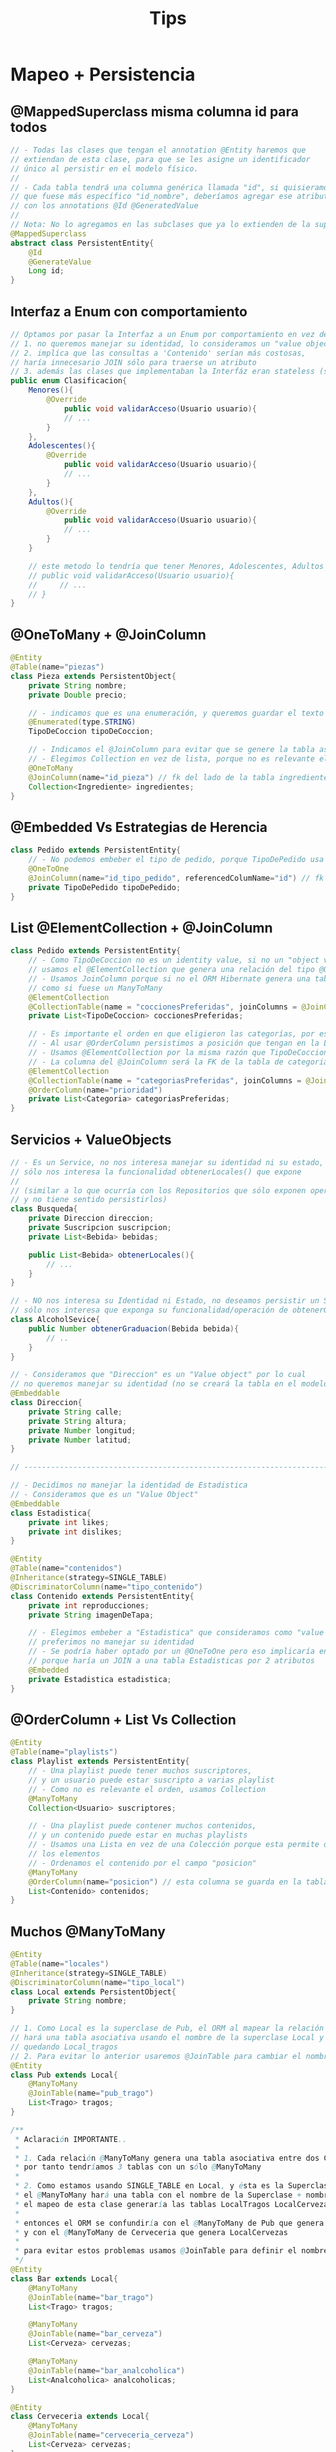 #+TITLE: Tips
* Mapeo + Persistencia
** @MappedSuperclass misma columna id para todos
   #+BEGIN_SRC java
     // - Todas las clases que tengan el annotation @Entity haremos que
     // extiendan de esta clase, para que se les asigne un identificador
     // único al persistir en el modelo físico.
     //
     // - Cada tabla tendrá una columna genérica llamada "id", si quisieramos
     // que fuese más específico "id_nombre", deberíamos agregar ese atributo en cada clase
     // con los annotations @Id @GeneratedValue
     //
     // Nota: No lo agregamos en las subclases que ya lo extienden de la superclase
     @MappedSuperclass
     abstract class PersistentEntity{
         @Id
         @GenerateValue
         Long id;
     }
   #+END_SRC
** Interfaz a Enum con comportamiento
   #+BEGIN_SRC java
     // Optamos por pasar la Interfaz a un Enum por comportamiento en vez de una Clase Abstracta porque
     // 1. no queremos manejar su identidad, lo consideramos un "value object"
     // 2. implíca que las consultas a 'Contenido' serían más costosas,
     // haría innecesario JOIN sólo para traerse un atributo
     // 3. además las clases que implementaban la Interfáz eran stateless (sin estado)
     public enum Clasificacion{
         Menores(){
             @Override
                 public void validarAcceso(Usuario usuario){
                 // ...
             }
         },
         Adolescentes(){
             @Override
                 public void validarAcceso(Usuario usuario){
                 // ...
             }
         },
         Adultos(){
             @Override
                 public void validarAcceso(Usuario usuario){
                 // ...
             }
         }
     
         // este metodo lo tendría que tener Menores, Adolescentes, Adultos
         // public void validarAcceso(Usuario usuario){
         //     // ...
         // }
     }
   #+END_SRC
** @OneToMany + @JoinColumn
   #+BEGIN_SRC java
     @Entity
     @Table(name="piezas")
     class Pieza extends PersistentObject{
         private String nombre;
         private Double precio;
     
         // - indicamos que es una enumeración, y queremos guardar el texto en vez del valor numérico
         @Enumerated(type.STRING)
         TipoDeCoccion tipoDeCoccion;
     
         // - Indicamos el @JoinColumn para evitar que se genere la tabla asociativa de ManyToMany
         // - Elegimos Collection en vez de lista, porque no es relevante el orden
         @OneToMany
         @JoinColumn(name="id_pieza") // fk del lado de la tabla ingredientes
         Collection<Ingrediente> ingredientes;
     }
   #+END_SRC
** @Embedded Vs Estrategias de Herencia
   #+BEGIN_SRC java
     class Pedido extends PersistentEntity{
         // - No podemos embeber el tipo de pedido, porque TipoDePedido usa una estrategia de herencia
         @OneToOne
         @JoinColumn(name="id_tipo_pedido", referencedColumName="id") // fk del lado de la tabla Pedidos
         private TipoDePedido tipoDePedido;
     }
   #+END_SRC
** List @ElementCollection + @JoinColumn
   #+BEGIN_SRC java
     class Pedido extends PersistentEntity{
         // - Como TipoDeCoccion no es un identity value, si no un "object value"
         // usamos el @ElementCollection que genera una relación del tipo @OneToMany
         // - Usamos JoinColumn porque si no el ORM Hibernate genera una tabla intermedia del tipo asociativa
         // como si fuese un ManyToMany
         @ElementCollection
         @CollectionTable(name = "coccionesPreferidas", joinColumns = @JoinColumn(name = "id_pedido"))
         private List<TipoDeCoccion> coccionesPreferidas;
     
         // - Es importante el orden en que eligieron las categorías, por eso elegimos List en vez de Collection
         // - Al usar @OrderColumn persistimos a posición que tengan en la Lista (la columna queda en la tabla de Categorias)
         // - Usamos @ElementCollection por la misma razón que TipoDeCoccion
         // - La columna del @JoinColumn será la FK de la tabla de categorias
         @ElementCollection
         @CollectionTable(name = "categoriasPreferidas", joinColumns = @JoinColumn(name = "id_pedido"))
         @OrderColumn(name="prioridad")
         private List<Categoria> categoriasPreferidas;
     }
   #+END_SRC
** Servicios + ValueObjects
   #+BEGIN_SRC java
     // - Es un Service, no nos interesa manejar su identidad ni su estado,
     // sólo nos interesa la funcionalidad obtenerLocales() que expone
     //
     // (similar a lo que ocurría con los Repositorios que sólo exponen operaciones,
     // y no tiene sentido persistirlos)
     class Busqueda{
         private Direccion direccion;
         private Suscripcion suscripcion;
         private List<Bebida> bebidas;
     
         public List<Bebida> obtenerLocales(){
             // ...
         }
     }
     
     // - NO nos interesa su Identidad ni Estado, no deseamos persistir un Service,
     // sólo nos interesa que exponga su funcionalidad/operación de obtenerGraduacion
     class AlcoholSevice{
         public Number obtenerGraduacion(Bebida bebida){
             // ..
         }
     }
     
     // - Consideramos que "Direccion" es un "Value object" por lo cual
     // no queremos manejar su identidad (no se creará la tabla en el modelo físico)
     @Embeddable
     class Direccion{
         private String calle;
         private String altura;
         private Number longitud;
         private Number latitud;
     }
     
     // -----------------------------------------------------------------------
     
     // - Decidimos no manejar la identidad de Estadistica
     // - Consideramos que es un "Value Object"
     @Embeddable
     class Estadistica{
         private int likes;
         private int dislikes;
     }
     
     @Entity
     @Table(name="contenidos")
     @Inheritance(strategy=SINGLE_TABLE)
     @DiscriminatorColumn(name="tipo_contenido")
     class Contenido extends PersistentEntity{
         private int reproducciones;
         private String imagenDeTapa;
     
         // - Elegimos embeber a "Estadistica" que consideramos como "value object"
         // preferimos no manejar su identidad
         // - Se podría haber optado por un @OneToOne pero eso implicaría en una consulta más costosa
         // porque haría un JOIN a una tabla Estadisticas por 2 atributos
         @Embedded
         private Estadistica estadistica;
     }
   #+END_SRC
** @OrderColumn + List Vs Collection
   #+BEGIN_SRC java
     @Entity
     @Table(name="playlists")
     class Playlist extends PersistentEntity{
         // - Una playlist puede tener muchos suscriptores,
         // y un usuario puede estar suscripto a varias playlist
         // - Como no es relevante el orden, usamos Collection
         @ManyToMany
         Collection<Usuario> suscriptores;
         
         // - Una playlist puede contener muchos contenidos,
         // y un contenido puede estar en muchas playlists
         // - Usamos una Lista en vez de una Colección porque esta permite ordenar
         // los elementos
         // - Ordenamos el contenido por el campo "posicion"
         @ManyToMany
         @OrderColumn(name="posicion") // esta columna se guarda en la tabla de contenidos
         List<Contenido> contenidos;
     }
   #+END_SRC
** Muchos @ManyToMany
   #+BEGIN_SRC java
     @Entity
     @Table(name="locales")
     @Inheritance(strategy=SINGLE_TABLE)
     @DiscriminatorColumn(name="tipo_local")
     class Local extends PersistentObject{
         private String nombre;
     }
     
     // 1. Como Local es la superclase de Pub, el ORM al mapear la relación @ManyToMany
     // hará una tabla asociativa usando el nombre de la superclase Local y el atributo de esta clase
     // quedando Local_tragos
     // 2. Para evitar lo anterior usaremos @JoinTable para cambiar el nombre de la tabla asociativa
     @Entity
     class Pub extends Local{
         @ManyToMany
         @JoinTable(name="pub_trago")
         List<Trago> tragos;
     }
     
     /**
      ,* Aclaración IMPORTANTE..
      ,*
      ,* 1. Cada relación @ManyToMany genera una tabla asociativa entre dos Clases,
      ,* por tanto tendríamos 3 tablas con un sólo @ManyToMany
      ,*
      ,* 2. Como estamos usando SINGLE_TABLE en Local, y ésta es la Superclase de {Pub, Bar, Cerveceria}
      ,* el @ManyToMany hará una tabla con el nombre de la Superclase + nombre_atributo
      ,* el mapeo de esta clase generaría las tablas LocalTragos LocalCervezas LocalAnalcoholicas
      ,*
      ,* entonces el ORM se confundiría con el @ManyToMany de Pub que genera LocalTragos,
      ,* y con el @ManyToMany de Cerveceria que genera LocalCervezas
      ,*
      ,* para evitar estos problemas usamos @JoinTable para definir el nombre de la tabla asociativa
      ,*/
     @Entity
     class Bar extends Local{
         @ManyToMany
         @JoinTable(name="bar_trago")
         List<Trago> tragos;
     
         @ManyToMany
         @JoinTable(name="bar_cerveza")
         List<Cerveza> cervezas;
     
         @ManyToMany
         @JoinTable(name="bar_analcoholica")
         List<Analcoholica> analcoholicas;
     }
     
     @Entity
     class Cerveceria extends Local{
         @ManyToMany
         @JoinTable(name="cerveceria_cerveza")
         List<Cerveza> cervezas;
     }
   #+END_SRC
* MVC + Persistencia
** Repositorios + Servicios
*** Repositorio 1 - Alumnos
    #+BEGIN_SRC java
      public class RepositorioAlumnos implements WithGlobalEntityManager {
          public void registrar(Alumno alumno){
              entityManager().persist(alumno);
          }
      
          public Collection<Alumno> filtrarPorNombre(String nombre){
              return entityManager()
                  .createQuery("from Alumno WHERE nombre = :nombre")
                  .setParameter("nombre", nombre)
                  .getResultList();
          }
      }
    #+END_SRC
** Modelos
*** Modelo 1 - Alumno
    #+BEGIN_SRC java
      @Entity
      @Table(name="alumnos")
      public class Alumno extends PersistentEntity {
          private String nombre;
      
          public Alumno(String nombre){ // constructor
              this.nombre = nombre;
          }
      
          public String getNombre() { // getter
              return nombre;
          }
      
          public void setNombre(String nombre) { // setter
              this.nombre = nombre;
          }
      
          public void agregarCursada(Cursada nuevaCursada){
              cursadas.add(nuevaCursada);
          }
      
          public Collection<Cursada> getCursadas() {
              return cursadas;
          }
      }
    #+END_SRC
*** Modelo 2 - Materias
    #+BEGIN_SRC java
      // alternativa al PersistentEntity, si queremos id específicos
      @Entity
      @Table(name="materias")
      @Inheritance(strategy=SINGLE_TABLE)
      @DiscriminatorColumn(name="tipo_materia")
      public class Materia{
          @Id @GeneratedValue
          private long id_materia;
       
          private String nombre;
       
          public boolean esPromocionable() {
              return false;
          }
       
          // accessors igual que con Alumno
          public Long getId() {
              return id;
          }
      }
       
      @Entity
      @DiscriminatorValue("E")
      public class MateriaElectiva extends Materia {
          private int creditos;
       
          @Override
          public boolean esPromocionable() {
              return false;
          }
      }
       
      @Entity
      @DiscriminatorValue("O")
      public class MateriaObligatoria extends Materia {
          private Boolean homogenea;
       
          public MateriaObligatoria(String nombre, Boolean homogenea) {
              this.nombre = nombre;
              this.homogenea = homogenea;
          }
       
          @Override
          public boolean esPromocionable() {
              return homogenea;
          }
      }
    #+END_SRC
** Controllers
*** Controller 1 - Proyectos
    #+BEGIN_SRC java
      public class ProyectosController implements WithGlobalEntityManager, TransactionalOps{
       
        public ModelAndView listar(Request req, Response res){
          Map<String, List<Proyecto>> model = new HashMap<>();
          List<Proyecto> proyectos = RepositorioProyectos.getInstance().getProyectos();
       
          model.put("proyectos", proyectos);
          return new ModelAndView(model, "proyectos/index.hbs");
        }
       
        public ModelAndView mostrar(Request req, Response res){
          Map<String, Proyecto> model = new HashMap<>();
          Long id = req.params("id"); // <--- NO confundir con queryParams, esto es parte de la ruta /proyectos/:id
       
          Proyecto proyecto = RepositorioProyectos.getInstance().findById(id);
          model.put("proyecto", proyecto);
          return new ModelAndView(model, "proyectos/show.hbs");
        }
       
        public ModelAndView nuevo(Request req, Response res){
          return new ModelAndView(null, "proyectos/new.hbs");
        }
       
        public void crear(Request req, Response res){
            // - los queryParams son opcionales, porque no forman parte de la ruta /proyectos
            // - si a la ruta le agregamos los queryparams quedaría /proyetos?nombre=pepito&costo=500
            String nombre = req.queryParams("nombre");
            Double costo = req.queryParams("costo");
            Proyecto proyectoNuevo = new Proyecto(nombre, costo);
       
            // - El controller maneja las transacciones
            // - La PERSISTENCIA debe estar en los Repositorios
            withTransaction(() ->{
                    RepositorioProyectos.getInstance().add(proyectoNuevo);
                });
          //res.redirect("/proyectos");
          return null;
        }
      }
    #+END_SRC
